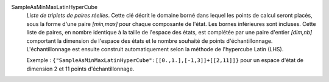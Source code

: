 .. index:: single: SampleAsMinMaxLatinHyperCube

SampleAsMinMaxLatinHyperCube
  *Liste de triplets de paires réelles*. Cette clé décrit le domaine borné dans
  lequel les points de calcul seront placés, sous la forme d'une paire
  *[min,max]* pour chaque composante de l'état. Les bornes inférieures sont
  incluses. Cette liste de paires, en nombre identique à la taille de l'espace
  des états, est complétée par une paire d'entier *[dim,nb]* comportant la
  dimension de l'espace des états et le nombre souhaité de points
  d'échantillonnage. L'échantillonnage est ensuite construit automatiquement
  selon la méthode de l'hypercube Latin (LHS).

  Exemple :
  ``{"SampleAsMinMaxLatinHyperCube":[[0.,1.],[-1,3]]+[[2,11]]}`` pour un espace d'état de dimension 2 et 11 points d'échantillonnage.
